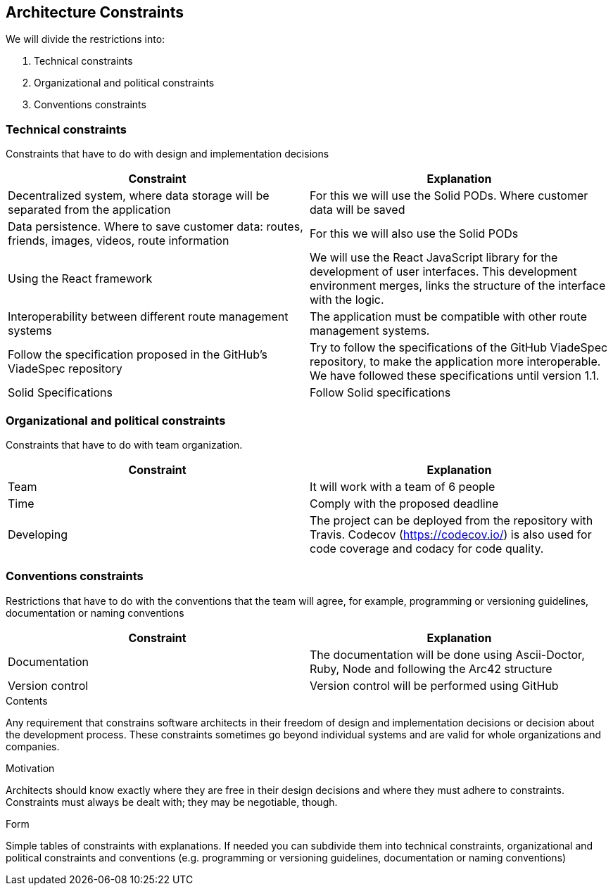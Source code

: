 [[section-architecture-constraints]]
== Architecture Constraints


We will divide the restrictions into:

. Technical constraints
. Organizational and political constraints
. Conventions constraints



=== Technical constraints

Constraints that have to do with design and implementation decisions

|===
|Constraint |Explanation

|Decentralized system, where data storage will be separated from the application
|For this we will use the Solid PODs. Where customer data will be saved
|Data persistence. Where to save customer data: routes, friends, images, videos, route information
|For this we will also use the Solid PODs
|Using the React framework
|We will use the React JavaScript library for the development of user interfaces. This development environment merges, links the structure of the interface with the logic.
|Interoperability between different route management systems
|The application must be compatible with other route management systems.
|Follow the specification proposed in the  GitHub's ViadeSpec repository| Try to follow the specifications of the GitHub ViadeSpec repository, to make the application more interoperable. We have followed these specifications until version 1.1.
| Solid Specifications |Follow Solid specifications
|===

=== Organizational and political constraints
Constraints that have to do with team organization.

|===
|Constraint |Explanation

|Team
|It will work with a team of 6 people
| Time
| Comply with the proposed deadline
|Developing
|The project can be deployed from the repository with Travis. Codecov (https://codecov.io/) is also used for code coverage and codacy for code quality.
|===

=== Conventions constraints
Restrictions that have to do with the conventions that the team will agree, for example, programming or versioning guidelines, documentation or naming conventions

|===
|Constraint |Explanation

|Documentation
|The documentation will be done using Ascii-Doctor, Ruby, Node and following the Arc42 structure
|Version control
|Version control will be performed using GitHub
|===


[role="arc42help"]
****
.Contents
Any requirement that constrains software architects in their freedom of design and implementation decisions or decision about the development process. These constraints sometimes go beyond individual systems and are valid for whole organizations and companies.

.Motivation
Architects should know exactly where they are free in their design decisions and where they must adhere to constraints.
Constraints must always be dealt with; they may be negotiable, though.

.Form
Simple tables of constraints with explanations.
If needed you can subdivide them into
technical constraints, organizational and political constraints and
conventions (e.g. programming or versioning guidelines, documentation or naming conventions)
****
